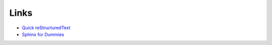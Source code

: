 Links
=====

* `Quick reStructuredText <http://docutils.sourceforge.net/docs/user/rst/quickref.html>`_
* `Sphinx for Dummies <https://codeandchaos.wordpress.com/2012/07/30/sphinx-autodoc-tutorial-for-dummies/>`_